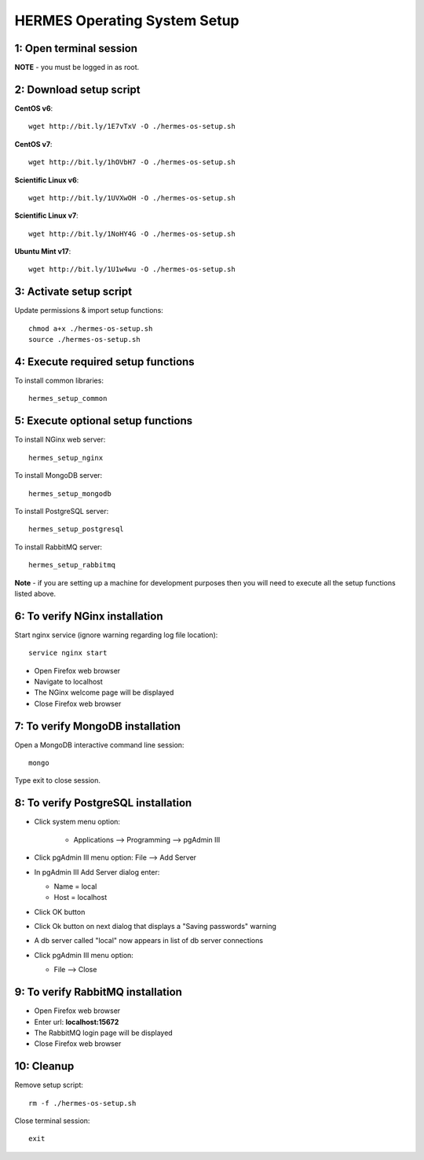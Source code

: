 ===================================
HERMES Operating System Setup
===================================

1: Open terminal session
----------------------------

**NOTE** - you must be logged in as root.

2: Download setup script
----------------------------

**CentOS v6**::

	wget http://bit.ly/1E7vTxV -O ./hermes-os-setup.sh

**CentOS v7**::

	wget http://bit.ly/1hOVbH7 -O ./hermes-os-setup.sh

**Scientific Linux v6**::

	wget http://bit.ly/1UVXwOH -O ./hermes-os-setup.sh

**Scientific Linux v7**::

	wget http://bit.ly/1NoHY4G -O ./hermes-os-setup.sh

**Ubuntu Mint v17**::

	wget http://bit.ly/1U1w4wu -O ./hermes-os-setup.sh

3: Activate setup script
----------------------------

Update permissions & import setup functions::

	chmod a+x ./hermes-os-setup.sh
	source ./hermes-os-setup.sh

4: Execute required setup functions
----------------------------

To install common libraries::

	hermes_setup_common

5: Execute optional setup functions
----------------------------

To install NGinx web server::

	hermes_setup_nginx

To install MongoDB server::

	hermes_setup_mongodb

To install PostgreSQL server::

	hermes_setup_postgresql

To install RabbitMQ server::

	hermes_setup_rabbitmq

**Note** - if you are setting up a machine for development purposes then you will need to execute all the setup functions listed above.

6: To verify NGinx installation
----------------------------

Start nginx service (ignore warning regarding log file location)::

	service nginx start

*	Open Firefox web browser

*	Navigate to localhost

*  The NGinx welcome page will be displayed

*  Close Firefox web browser

7: To verify MongoDB installation
----------------------------

Open a MongoDB interactive command line session::

	mongo

Type exit to close session.

8: To verify PostgreSQL installation
----------------------------

*  Click system menu option:

	-	Applications --> Programming --> pgAdmin III

*	Click pgAdmin III menu option: File --> Add Server

*	In pgAdmin III Add Server dialog enter:

	-	Name = local

	-	Host = localhost

*	Click OK button

*  	Click Ok button on next dialog that displays a "Saving passwords" warning

*	A db server called "local" now appears in list of db server connections

*	Click pgAdmin III menu option:

	-	File --> Close

9: To verify RabbitMQ installation
----------------------------

*  Open Firefox web browser

*  Enter url: **localhost:15672**

*  The RabbitMQ login page will be displayed

*  Close Firefox web browser

10: Cleanup
----------------------------

Remove setup script::

	rm -f ./hermes-os-setup.sh

Close terminal session::

	exit
